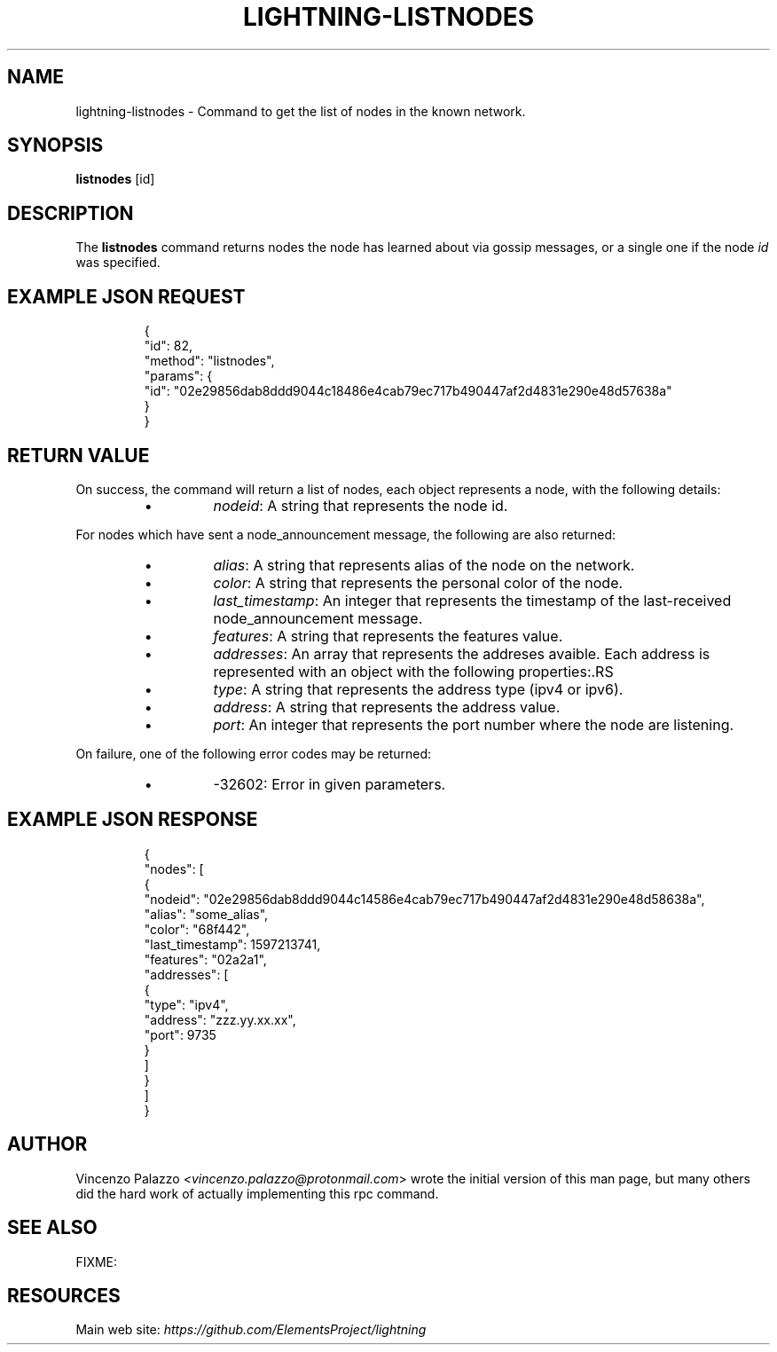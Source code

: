 .TH "LIGHTNING-LISTNODES" "7" "" "" "lightning-listnodes"
.SH NAME
lightning-listnodes - Command to get the list of nodes in the known network\.
.SH SYNOPSIS

\fBlistnodes\fR [id]

.SH DESCRIPTION

The \fBlistnodes\fR command returns nodes the node has learned about via gossip messages, or a single one if the node \fIid\fR was specified\.

.SH EXAMPLE JSON REQUEST
.nf
.RS
{
  "id": 82,
  "method": "listnodes",
  "params": {
    "id": "02e29856dab8ddd9044c18486e4cab79ec717b490447af2d4831e290e48d57638a"
  }
}
.RE

.fi
.SH RETURN VALUE

On success, the command will return a list of nodes, each object represents a node, with the following details:

.RS
.IP \[bu]
\fInodeid\fR: A string that represents the node id\.

.RE

For nodes which have sent a node_announcement message, the following
are also returned:

.RS
.IP \[bu]
\fIalias\fR: A string that represents alias of the node on the network\.
.IP \[bu]
\fIcolor\fR: A string that represents the personal color of the node\.
.IP \[bu]
\fIlast_timestamp\fR: An integer that represents the timestamp of the last-received node_announcement message\.
.IP \[bu]
\fIfeatures\fR: A string that represents the features value\.
.IP \[bu]
\fIaddresses\fR: An array that represents the addreses avaible\. Each address is represented with an object with the following properties:.RS
.IP \[bu]
\fItype\fR: A string that represents the address type (ipv4 or ipv6)\.
.IP \[bu]
\fIaddress\fR: A string that represents the address value\.
.IP \[bu]
\fIport\fR: An integer that represents the port number where the node are listening\.

.RE


.RE

On failure, one of the following error codes may be returned:

.RS
.IP \[bu]
-32602: Error in given parameters\.

.RE
.SH EXAMPLE JSON RESPONSE
.nf
.RS
{
   "nodes": [
      {
         "nodeid": "02e29856dab8ddd9044c14586e4cab79ec717b490447af2d4831e290e48d58638a",
         "alias": "some_alias",
         "color": "68f442",
         "last_timestamp": 1597213741,
         "features": "02a2a1",
         "addresses": [
            {
               "type": "ipv4",
               "address": "zzz.yy.xx.xx",
               "port": 9735
            }
         ]
      }
    ]
}
.RE

.fi
.SH AUTHOR

Vincenzo Palazzo \fI<vincenzo.palazzo@protonmail.com\fR> wrote the initial version of this man page, but many others did the hard work of actually implementing this rpc command\.

.SH SEE ALSO

FIXME: 

.SH RESOURCES

Main web site: \fIhttps://github.com/ElementsProject/lightning\fR

\" SHA256STAMP:901b147ccbfe0a18310a44ca848b623e83fa3c68912dacadefd045d4a2095523

